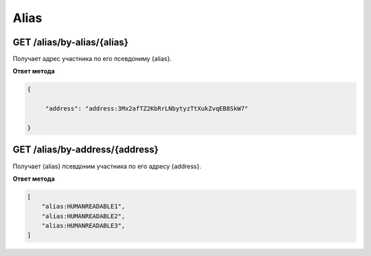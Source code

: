 Alias
===========

GET /alias/by-alias/{alias}
~~~~~~~~~~~~~~~~~~~~~~~~~~~

Получает адрес участника по его псевдониму {alias}.

**Ответ метода**

.. code:: js

   {

        "address": "address:3Mx2afTZ2KbRrLNbytyzTtXukZvqEB8SkW7"

   }

GET /alias/by-address/{address}
~~~~~~~~~~~~~~~~~~~~~~~~~~~~~~~

Получает {alias} псевдоним участника по его адресу {address}.

**Ответ метода**

.. code:: js

    [
        "alias:HUMANREADABLE1",
        "alias:HUMANREADABLE2",
        "alias:HUMANREADABLE3",
    ]
